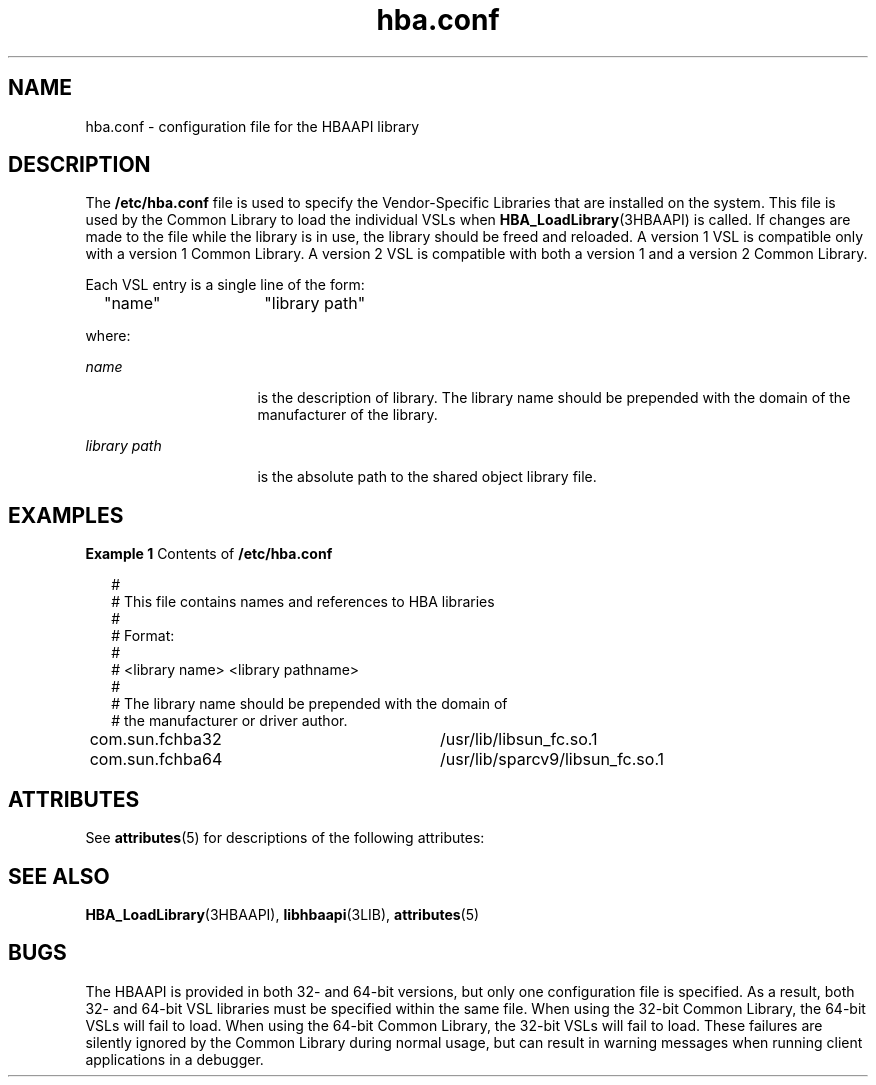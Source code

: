 '\" te
.\" Copyright (c) 2003, Sun Microsystems, Inc. All Rights Reserved.
.\" Copyright (c) 2012-2013, J. Schilling
.\" Copyright (c) 2013, Andreas Roehler
.\" CDDL HEADER START
.\"
.\" The contents of this file are subject to the terms of the
.\" Common Development and Distribution License ("CDDL"), version 1.0.
.\" You may only use this file in accordance with the terms of version
.\" 1.0 of the CDDL.
.\"
.\" A full copy of the text of the CDDL should have accompanied this
.\" source.  A copy of the CDDL is also available via the Internet at
.\" http://www.opensource.org/licenses/cddl1.txt
.\"
.\" When distributing Covered Code, include this CDDL HEADER in each
.\" file and include the License file at usr/src/OPENSOLARIS.LICENSE.
.\" If applicable, add the following below this CDDL HEADER, with the
.\" fields enclosed by brackets "[]" replaced with your own identifying
.\" information: Portions Copyright [yyyy] [name of copyright owner]
.\"
.\" CDDL HEADER END
.TH hba.conf 4 "4 Sep 2003" "SunOS 5.11" "File Formats"
.SH NAME
hba.conf \- configuration file for the HBAAPI library
.SH DESCRIPTION
.sp
.LP
The
.B /etc/hba.conf
file is used to specify the Vendor-Specific
Libraries that are installed on the system. This file is used by the Common
Library to load the individual VSLs when
.BR HBA_LoadLibrary "(3HBAAPI) is"
called. If changes are made to the file while the library is in use, the
library should be freed and reloaded. A version 1 VSL is compatible only
with a version 1 Common Library. A version 2 VSL is compatible with both a
version 1 and a version 2 Common Library.
.sp
.LP
Each VSL entry is a single line of the form:
.sp
.in +2
.nf
"name"	    "library path"
.fi
.in -2

.sp
.LP
where:
.sp
.ne 2
.mk
.na
.I name
.ad
.RS 16n
.rt
is the description of library. The library name should be prepended with
the domain of the manufacturer of the library.
.RE

.sp
.ne 2
.mk
.na
.I library path
.ad
.RS 16n
.rt
is the absolute path to the shared object library file.
.RE

.SH EXAMPLES
.LP
.B Example 1
Contents of
.B /etc/hba.conf
.sp
.in +2
.nf
#
# This file contains names and references to HBA libraries
#
# Format:
#
# <library name>  <library pathname>
#
# The library name should be prepended with the domain of
# the manufacturer or driver author.
com.sun.fchba32		/usr/lib/libsun_fc.so.1
com.sun.fchba64		/usr/lib/sparcv9/libsun_fc.so.1
.fi
.in -2

.SH ATTRIBUTES
.sp
.LP
See
.BR attributes (5)
for descriptions of the following attributes:
.sp

.sp
.TS
tab() box;
cw(2.75i) |cw(2.75i)
lw(2.75i) |lw(2.75i)
.
ATTRIBUTE TYPEATTRIBUTE VALUE
_
Interface StabilityStandard: FC-MI 1.92 (API version 1)
_
T{
Standard: FC-HBA Version 4 (API version 2)
T}
.TE

.SH SEE ALSO
.sp
.LP
.BR HBA_LoadLibrary (3HBAAPI),
.BR libhbaapi (3LIB),
.BR attributes (5)
.SH BUGS
.sp
.LP
The HBAAPI is provided in both 32- and 64-bit versions, but only one
configuration file is specified. As a result, both 32- and 64-bit VSL
libraries must be specified within the same file. When using the 32-bit
Common Library, the 64-bit VSLs will fail to load. When using the 64-bit
Common Library, the 32-bit VSLs will fail to load. These failures are
silently ignored by the Common Library during normal usage, but can result
in warning messages when running client applications in a debugger.
